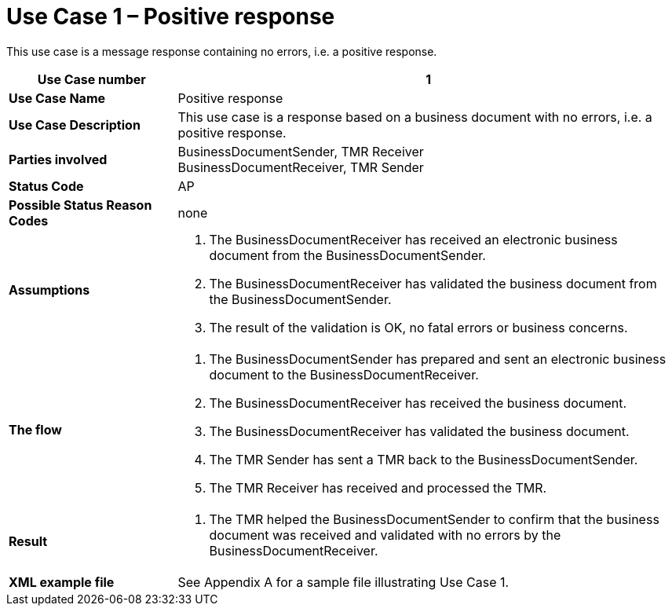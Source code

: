 [[use-case-1-positive-response]]
= Use Case 1 – Positive response

This use case is a message response containing no errors, i.e. a positive response.

[cols="2s,6",options="header"]
|====
|Use Case number
|1
|Use Case Name
|Positive response

|Use Case Description
|This use case is a response based on a business document with no errors, i.e. a positive response.

|Parties involved
|BusinessDocumentSender, TMR Receiver +
BusinessDocumentReceiver, TMR Sender

|Status Code
|AP

|Possible Status Reason Codes
|none

|Assumptions
a|
.  The BusinessDocumentReceiver has received an electronic business document from the BusinessDocumentSender.
.  The BusinessDocumentReceiver has validated the business document from the BusinessDocumentSender.
.  The result of the validation is OK, no fatal errors or business concerns.

|The flow
a|
.  The BusinessDocumentSender has prepared and sent an electronic business document to the BusinessDocumentReceiver.
.  The BusinessDocumentReceiver has received the business document.
.  The BusinessDocumentReceiver has validated the business document.
.  The TMR Sender has sent a TMR back to the BusinessDocumentSender.
.  The TMR Receiver has received and processed the TMR.

|Result
a|
.  The TMR helped the BusinessDocumentSender to confirm that the business document was received and validated with no errors by the BusinessDocumentReceiver.

|XML example file
|See Appendix A for a sample file illustrating Use Case 1.
|====
